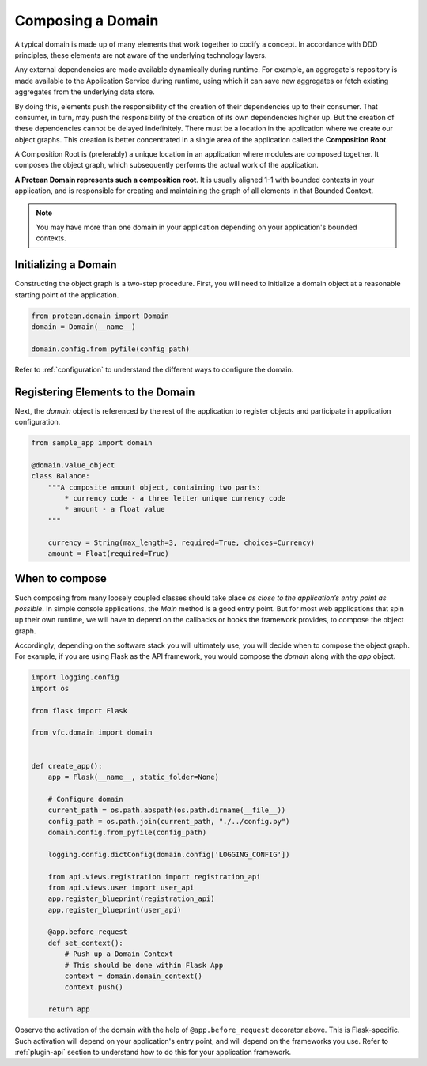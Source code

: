 .. _composition-root:

==================
Composing a Domain
==================

A typical domain is made up of many elements that work together to codify a concept. In accordance with DDD principles, these elements are not aware of the underlying technology layers.

Any external dependencies are made available dynamically during runtime. For example, an aggregate's repository is made available to the Application Service during runtime, using which it can save new aggregates or fetch existing aggregates from the underlying data store.

By doing this, elements push the responsibility of the creation of their dependencies up to their consumer. That consumer, in turn, may push the responsibility of the creation of its own dependencies higher up. But the creation of these dependencies cannot be delayed indefinitely. There must be a location in the application where we create our object graphs. This creation is better concentrated in a single area of the application called the **Composition Root**.

A Composition Root is (preferably) a unique location in an application where modules are composed together. It composes the object graph, which subsequently performs the actual work of the application.

**A Protean Domain represents such a composition root**. It is usually aligned 1-1 with bounded contexts in your application, and is responsible for creating and maintaining the graph of all elements in that Bounded Context.

.. note:: You may have more than one domain in your application depending on your application's bounded contexts.

Initializing a Domain
=====================

Constructing the object graph is a two-step procedure. First, you will need to initialize a domain object at a reasonable starting point of the application.

.. code-block:: python

    from protean.domain import Domain
    domain = Domain(__name__)

    domain.config.from_pyfile(config_path)

Refer to :ref:`configuration` to understand the different ways to configure the domain.

Registering Elements to the Domain
==================================

Next, the `domain` object is referenced by the rest of the application to register objects and participate in application configuration.

.. code-block:: python

    from sample_app import domain

    @domain.value_object
    class Balance:
        """A composite amount object, containing two parts:
            * currency code - a three letter unique currency code
            * amount - a float value
        """

        currency = String(max_length=3, required=True, choices=Currency)
        amount = Float(required=True)

When to compose
===============

Such composing from many loosely coupled classes should take place *as close to the application’s entry point as possible*. In simple console applications, the `Main` method is a good entry point. But for most web applications that spin up their own runtime, we will have to depend on the callbacks or hooks the framework provides, to compose the object graph.

Accordingly, depending on the software stack you will ultimately use, you will decide when to compose the object graph. For example, if you are using Flask as the API framework, you would compose the `domain` along with the `app` object.

.. code-block:: python

    import logging.config
    import os

    from flask import Flask

    from vfc.domain import domain


    def create_app():
        app = Flask(__name__, static_folder=None)

        # Configure domain
        current_path = os.path.abspath(os.path.dirname(__file__))
        config_path = os.path.join(current_path, "./../config.py")
        domain.config.from_pyfile(config_path)

        logging.config.dictConfig(domain.config['LOGGING_CONFIG'])

        from api.views.registration import registration_api
        from api.views.user import user_api
        app.register_blueprint(registration_api)
        app.register_blueprint(user_api)

        @app.before_request
        def set_context():
            # Push up a Domain Context
            # This should be done within Flask App
            context = domain.domain_context()
            context.push()

        return app

Observe the activation of the domain with the help of ``@app.before_request`` decorator above. This is Flask-specific. Such activation will depend on your application's entry point, and will depend on the frameworks you use. Refer to :ref:`plugin-api` section to understand how to do this for your application framework.
